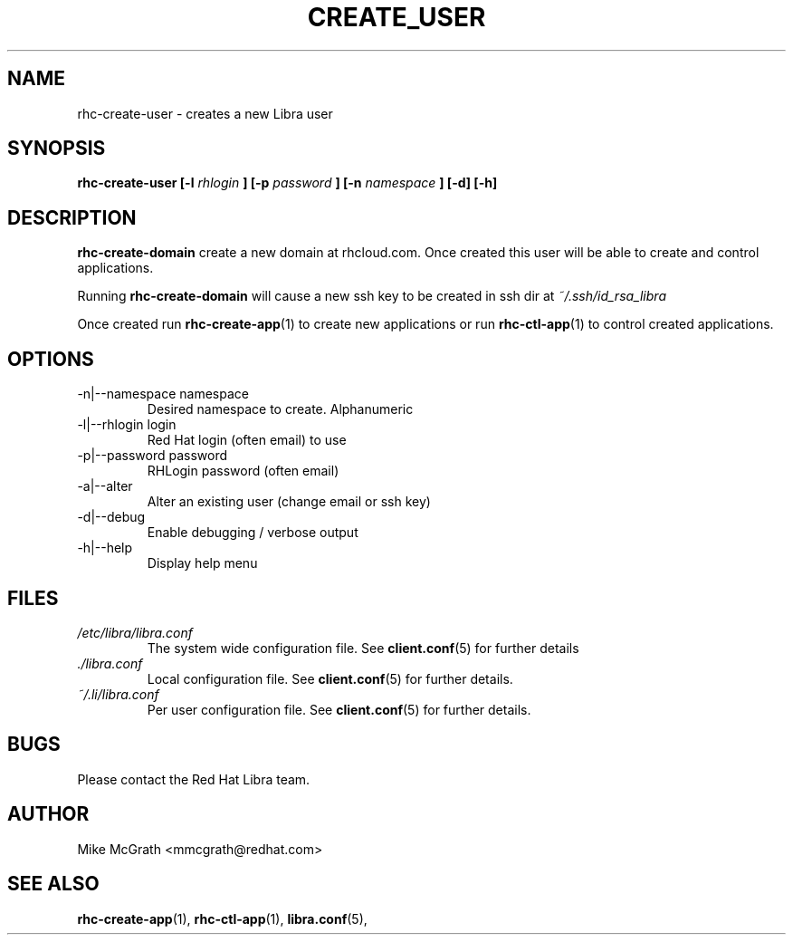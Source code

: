 .\" Process this file with
.\" groff -man -Tascii rhc-create-user.1
.\"
.TH CREATE_USER 1 "JANUARY 2011" Linux "User Manuals"
.SH NAME
rhc-create-user \- creates a new Libra user
.SH SYNOPSIS
.B rhc-create-user [-l
.I rhlogin
.B ]
.B [-p
.I password
.B ]
.B [-n
.I namespace
.B ] [-d] [-h]
.SH DESCRIPTION
.B rhc-create-domain
create a new domain at rhcloud.com.  Once created
this user will be able to create and control
applications.

Running
.B rhc-create-domain
will cause a new ssh key to be created in ssh
dir at
.I ~/.ssh/id_rsa_libra

Once created run
.BR rhc-create-app (1)
to create new applications or run
.BR rhc-ctl-app (1)
to control created applications.
.SH OPTIONS
.IP "-n|--namespace namespace"
Desired namespace to create.  Alphanumeric
.IP "-l|--rhlogin login"
Red Hat login (often email) to use
.IP "-p|--password password"
RHLogin password (often email)
.IP "-a|--alter"
Alter an existing user (change email or ssh key)
.IP -d|--debug
Enable debugging / verbose output
.IP -h|--help
Display help menu
.SH FILES
.I /etc/libra/libra.conf
.RS
The system wide configuration file. See
.BR client.conf (5)
for further details
.RE
.I ./libra.conf
.RS
Local configuration file. See
.BR client.conf (5)
for further details.
.RE
.I ~/.li/libra.conf
.RS
Per user configuration file. See
.BR client.conf (5)
for further details.
.RE
.SH BUGS
Please contact the Red Hat Libra team.
.SH AUTHOR
Mike McGrath <mmcgrath@redhat.com>
.SH "SEE ALSO"
.BR rhc-create-app (1),
.BR rhc-ctl-app (1),
.BR libra.conf (5),
